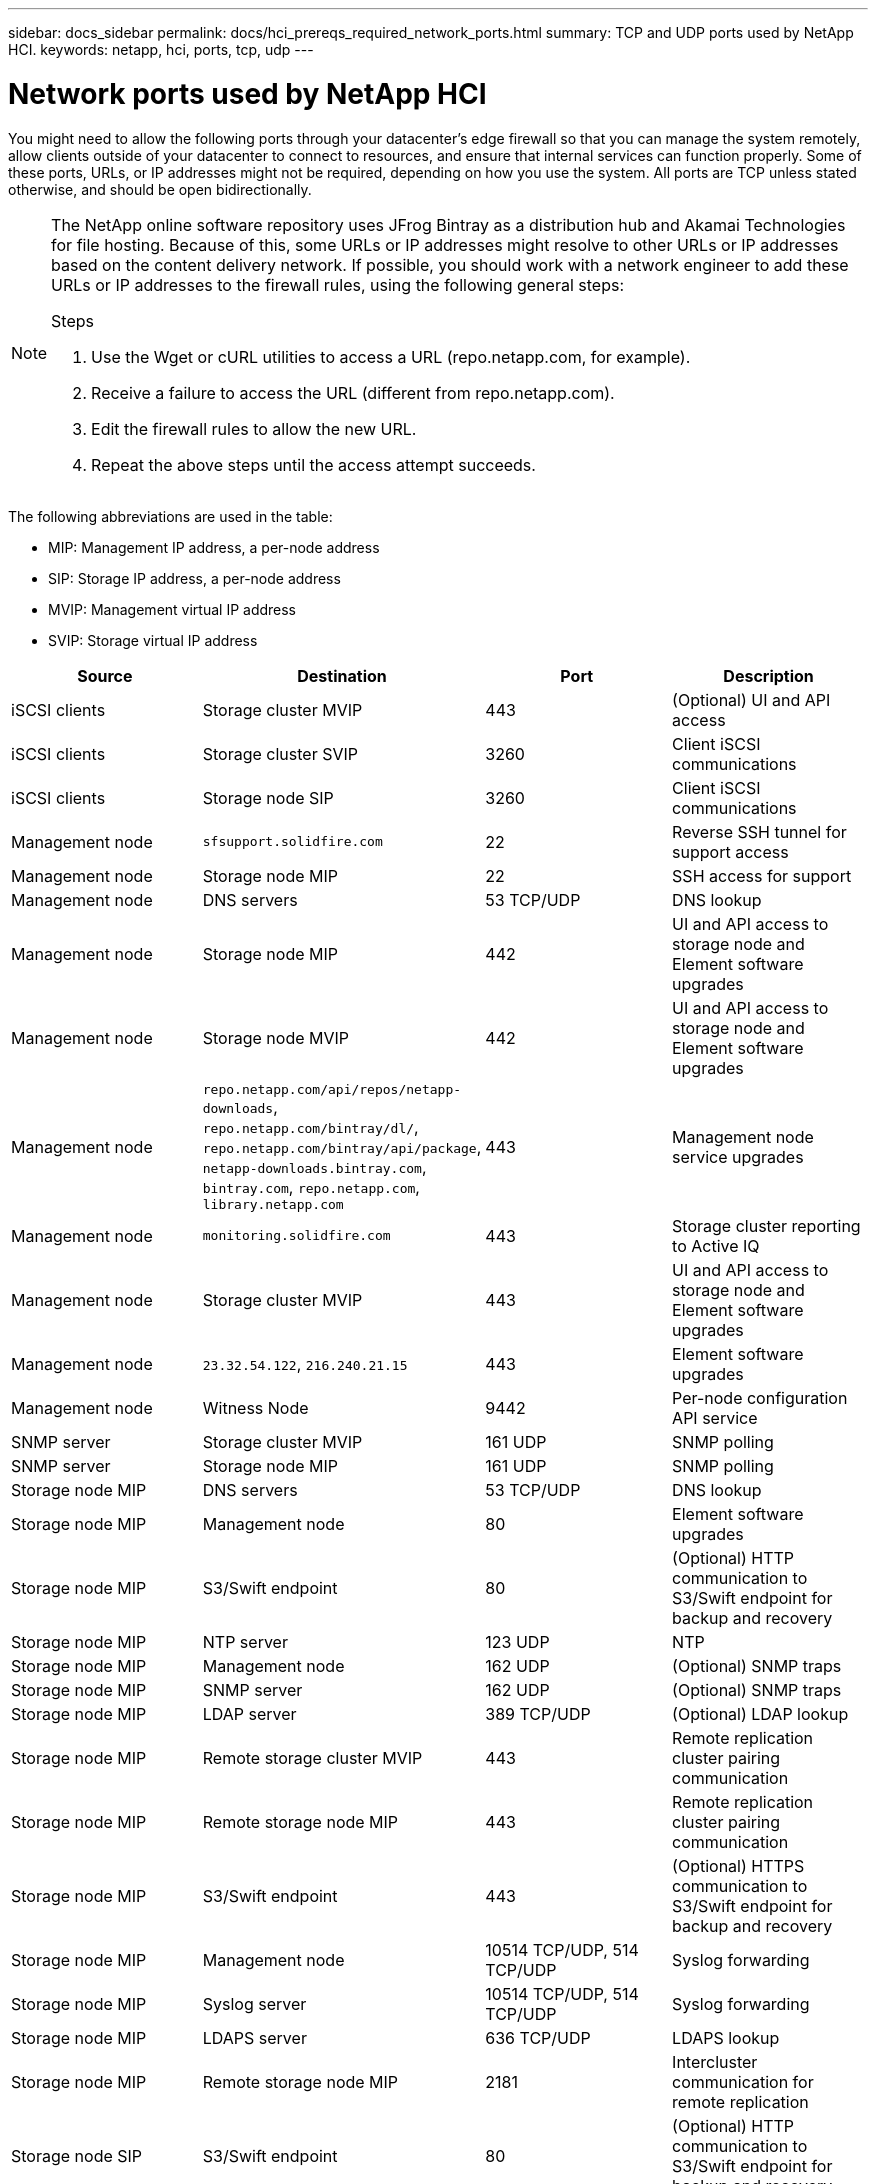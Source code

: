---
sidebar: docs_sidebar
permalink: docs/hci_prereqs_required_network_ports.html
summary: TCP and UDP ports used by NetApp HCI.
keywords: netapp, hci, ports, tcp, udp
---

= Network ports used by NetApp HCI
:hardbreaks:
:nofooter:
:icons: font
:linkattrs:
:imagesdir: ../media/
:keywords: netapp, hci, ports, tcp, udp

[.lead]
You might need to allow the following ports through your datacenter's edge firewall so that you can manage the system remotely, allow clients outside of your datacenter to connect to resources, and ensure that internal services can function properly. Some of these ports, URLs, or IP addresses might not be required, depending on how you use the system. All ports are TCP unless stated otherwise, and should be open bidirectionally.

[NOTE]
======================
The NetApp online software repository uses JFrog Bintray as a distribution hub and Akamai Technologies for file hosting. Because of this, some URLs or IP addresses might resolve to other URLs or IP addresses based on the content delivery network. If possible, you should work with a network engineer to add these URLs or IP addresses to the firewall rules, using the following general steps:

.Steps

. Use the Wget or cURL utilities to access a URL (repo.netapp.com, for example).
. Receive a failure to access the URL (different from repo.netapp.com).
. Edit the firewall rules to allow the new URL.
. Repeat the above steps until the access attempt succeeds.
======================

The following abbreviations are used in the table:

* MIP: Management IP address, a per-node address
* SIP: Storage IP address, a per-node address
* MVIP: Management virtual IP address
* SVIP: Storage virtual IP address

|===
|Source |Destination |Port |Description

|iSCSI clients
|Storage cluster MVIP
|443
|(Optional) UI and API access

|iSCSI clients
|Storage cluster SVIP
|3260
|Client iSCSI communications

|iSCSI clients
|Storage node SIP
|3260
|Client iSCSI communications

|Management node
|`sfsupport.solidfire.com`
|22
|Reverse SSH tunnel for support access

|Management node
|Storage node MIP
|22
|SSH access for support

|Management node
|DNS servers
|53 TCP/UDP
|DNS lookup

|Management node
|Storage node MIP
|442
|UI and API access to storage node and Element software upgrades

|Management node
|Storage node MVIP
|442
|UI and API access to storage node and Element software upgrades

|Management node
|`repo.netapp.com/api/repos/netapp-downloads`, `repo.netapp.com/bintray/dl/`, `repo.netapp.com/bintray/api/package`, `netapp-downloads.bintray.com`, `bintray.com`, `repo.netapp.com`, `library.netapp.com`
|443
|Management node service upgrades

|Management node
|`monitoring.solidfire.com`
|443
|Storage cluster reporting to Active IQ

|Management node
|Storage cluster MVIP
|443
|UI and API access to storage node and Element software upgrades

|Management node
|`23.32.54.122`, `216.240.21.15`
|443
|Element software upgrades

|Management node
|Witness Node
|9442
|Per-node configuration API service

|SNMP server
|Storage cluster MVIP
|161 UDP
|SNMP polling

|SNMP server
|Storage node MIP
|161 UDP
|SNMP polling

|Storage node MIP
|DNS servers
|53 TCP/UDP
|DNS lookup

|Storage node MIP
|Management node
|80
|Element software upgrades

|Storage node MIP
|S3/Swift endpoint
|80
|(Optional) HTTP communication to S3/Swift endpoint for backup and recovery

|Storage node MIP
|NTP server
|123 UDP
|NTP

|Storage node MIP
|Management node
|162 UDP
|(Optional) SNMP traps

|Storage node MIP
|SNMP server
|162 UDP
|(Optional) SNMP traps

|Storage node MIP
|LDAP server
|389 TCP/UDP
|(Optional) LDAP lookup

|Storage node MIP
|Remote storage cluster MVIP
|443
|Remote replication cluster pairing communication

|Storage node MIP
|Remote storage node MIP
|443
|Remote replication cluster pairing communication

|Storage node MIP
|S3/Swift endpoint
|443
|(Optional) HTTPS communication to S3/Swift endpoint for backup and recovery

|Storage node MIP
|Management node
|10514 TCP/UDP, 514 TCP/UDP
|Syslog forwarding

|Storage node MIP
|Syslog server
|10514 TCP/UDP, 514 TCP/UDP
|Syslog forwarding

|Storage node MIP
|LDAPS server
|636 TCP/UDP
|LDAPS lookup

|Storage node MIP
|Remote storage node MIP
|2181
|Intercluster communication for remote replication

|Storage node SIP
|S3/Swift endpoint
|80
|(Optional) HTTP communication to S3/Swift endpoint for backup and recovery

|Storage node SIP
|S3/Swift endpoint
|443
|(Optional) HTTPS communication to S3/Swift endpoint for backup and recovery

|Storage node SIP
|Remote storage node SIP
|2181
|Intercluster communication for remote replication

|Storage node SIP
|Storage node SIP
|3260
|Internode iSCSI

|Storage node SIP
|Remote storage node SIP
|4000 through 4020
|Remote replication node-to-node data transfer

|Storage node SIP
|Compute node SIP
|442
|Compute node API, configuration and validation, and access to software inventory

|System administrator PC
|Storage node MIP
|80
|(NetApp HCI only) Landing page of NetApp Deployment Engine

|System administrator PC
|Management node
|442
|HTTPS UI access to management node

|System administrator PC
|Storage node MIP
|442
|HTTPS UI and API access to storage node, (NetApp HCI only) Configuration and deployment monitoring in NetApp Deployment Engine

|System administrator PC
|Management node
|443
|HTTPS UI and API access to management node

|System administrator PC
|Storage cluster MVIP
|443
|HTTPS UI and API access to storage cluster

|System administrator PC
|Storage node MIP
|443
|HTTPS storage cluster creation, post-deployment UI access to storage cluster

|System administrator PC
|Witness Node
|8080
|Witness Node per-node web UI

|vCenter Server
|Storage cluster MVIP
|443
|vCenter Plug-in API access

|vCenter Server
|Management node
|8443
|(Optional) vCenter Plug-in QoSSIOC service.

|vCenter Server
|Storage cluster MVIP
|8444
|vCenter VASA provider access (VVols only)

|vCenter Server
|Management node
|9443
|vCenter Plug-in registration. The port can be closed after registration is complete.
|===

[discrete]
== Find more information
*	http://mysupport.netapp.com/hci/resources[NetApp HCI Resources page^]
*	https://docs.netapp.com/hci/index.jsp[NetApp HCI Documentation Center^]
